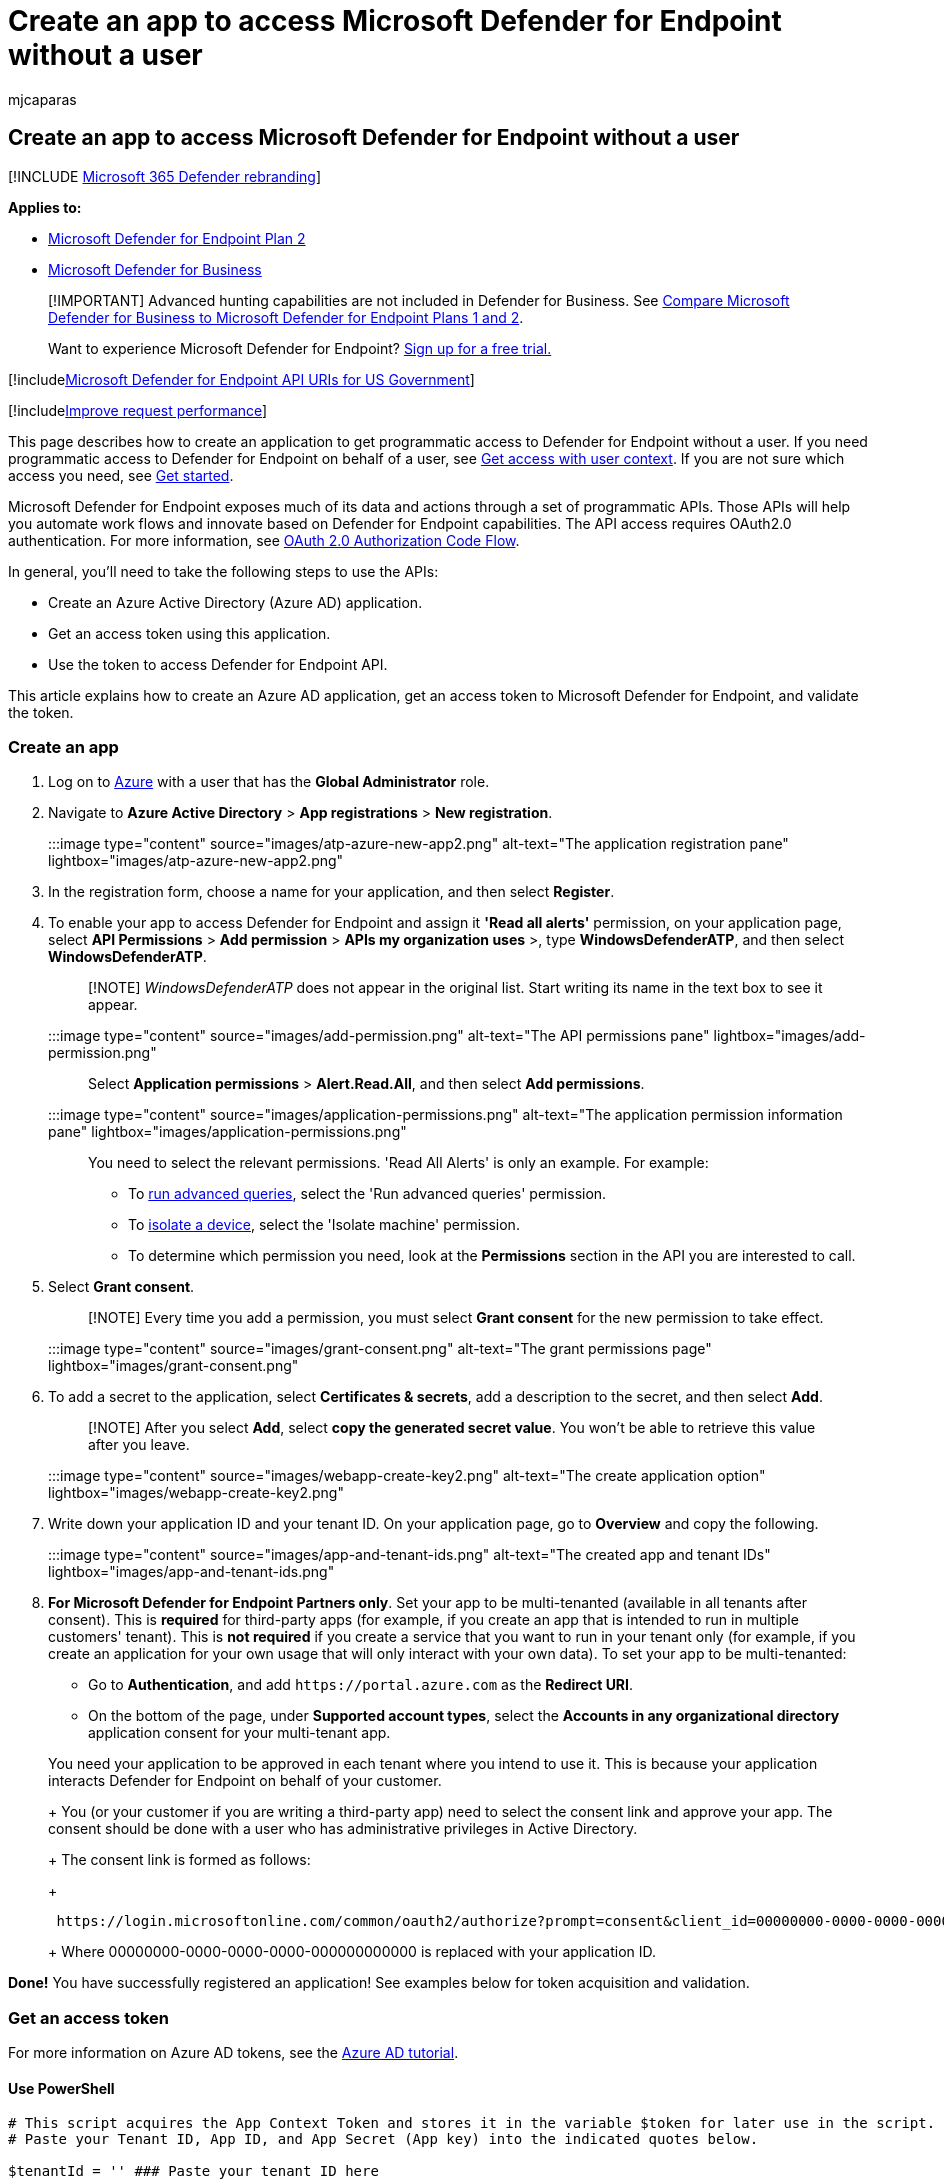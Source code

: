 = Create an app to access Microsoft Defender for Endpoint without a user
:audience: ITPro
:author: mjcaparas
:description: Learn how to design a web app to get programmatic access to Microsoft Defender for Endpoint without a user.
:keywords: apis, graph api, supported apis, actor, alerts, device, user, domain, ip, file, advanced hunting, query
:manager: dansimp
:ms.author: macapara
:ms.collection: M365-security-compliance
:ms.custom: api
:ms.localizationpriority: medium
:ms.mktglfcycl: deploy
:ms.pagetype: security
:ms.reviewer:
:ms.service: microsoft-365-security
:ms.sitesec: library
:ms.subservice: mde
:ms.topic: article
:search.appverid: met150

== Create an app to access Microsoft Defender for Endpoint without a user

[!INCLUDE xref:../../includes/microsoft-defender.adoc[Microsoft 365 Defender rebranding]]

*Applies to:*

* https://go.microsoft.com/fwlink/?linkid=2154037[Microsoft Defender for Endpoint Plan 2]
* link:../defender-business/index.yml[Microsoft Defender for Business]

____
[!IMPORTANT] Advanced hunting capabilities are not included in Defender for Business.
See link:../defender-business/compare-mdb-m365-plans.md#compare-microsoft-defender-for-business-to-microsoft-defender-for-endpoint-plans-1-and-2[Compare Microsoft Defender for Business to Microsoft Defender for Endpoint Plans 1 and 2].
____

____
Want to experience Microsoft Defender for Endpoint?
https://signup.microsoft.com/create-account/signup?products=7f379fee-c4f9-4278-b0a1-e4c8c2fcdf7e&ru=https://aka.ms/MDEp2OpenTrial?ocid=docs-wdatp-exposedapis-abovefoldlink[Sign up for a free trial.]
____

[!includexref:../../includes/microsoft-defender-api-usgov.adoc[Microsoft Defender for Endpoint API URIs for US Government]]

[!includexref:../../includes/improve-request-performance.adoc[Improve request performance]]

This page describes how to create an application to get programmatic access to Defender for Endpoint without a user.
If you need programmatic access to Defender for Endpoint on behalf of a user, see xref:exposed-apis-create-app-nativeapp.adoc[Get access with user context].
If you are not sure which access you need, see xref:apis-intro.adoc[Get started].

Microsoft Defender for Endpoint exposes much of its data and actions through a set of programmatic APIs.
Those APIs will help you automate work flows and innovate based on Defender for Endpoint capabilities.
The API access requires OAuth2.0 authentication.
For more information, see link:/azure/active-directory/develop/active-directory-v2-protocols-oauth-code[OAuth 2.0 Authorization Code Flow].

In general, you'll need to take the following steps to use the APIs:

* Create an Azure Active Directory (Azure AD) application.
* Get an access token using this application.
* Use the token to access Defender for Endpoint API.

This article explains how to create an Azure AD application, get an access token to Microsoft Defender for Endpoint, and validate the token.

=== Create an app

. Log on to https://portal.azure.com[Azure] with a user that has the *Global Administrator* role.
. Navigate to *Azure Active Directory* > *App registrations* > *New registration*.
+
:::image type="content" source="images/atp-azure-new-app2.png" alt-text="The application registration pane" lightbox="images/atp-azure-new-app2.png":::

. In the registration form, choose a name for your application, and then select *Register*.
. To enable your app to access Defender for Endpoint and assign it *'Read all alerts'* permission, on your application page, select *API Permissions* > *Add permission* > *APIs my organization uses* >, type *WindowsDefenderATP*, and then select *WindowsDefenderATP*.
+
____
[!NOTE] _WindowsDefenderATP_ does not appear in the original list.
Start writing its name in the text box to see it appear.
____
+
:::image type="content" source="images/add-permission.png" alt-text="The API permissions pane" lightbox="images/add-permission.png":::
+
Select *Application permissions* > *Alert.Read.All*, and then select *Add permissions*.
+
:::image type="content" source="images/application-permissions.png" alt-text="The application permission information pane" lightbox="images/application-permissions.png":::
+
You need to select the relevant permissions.
'Read All Alerts' is only an example.
For example:

 ** To xref:run-advanced-query-api.adoc[run advanced queries], select the 'Run advanced queries' permission.
 ** To xref:isolate-machine.adoc[isolate a device], select the 'Isolate machine' permission.
 ** To determine which permission you need, look at the *Permissions* section in the API you are interested to call.

. Select *Grant consent*.
+
____
[!NOTE] Every time you add a permission, you must select *Grant consent* for the new permission to take effect.
____
+
:::image type="content" source="images/grant-consent.png" alt-text="The grant permissions page" lightbox="images/grant-consent.png":::

. To add a secret to the application, select *Certificates & secrets*, add a description to the secret, and then select *Add*.
+
____
[!NOTE] After you select *Add*, select *copy the generated secret value*.
You won't be able to retrieve this value after you leave.
____
+
:::image type="content" source="images/webapp-create-key2.png" alt-text="The create application option" lightbox="images/webapp-create-key2.png":::

. Write down your application ID and your tenant ID.
On your application page, go to *Overview* and copy the following.
+
:::image type="content" source="images/app-and-tenant-ids.png" alt-text="The created app and tenant IDs" lightbox="images/app-and-tenant-ids.png":::

. *For Microsoft Defender for Endpoint Partners only*.
Set your app to be multi-tenanted (available in all tenants after consent).
This is *required* for third-party apps (for example, if you create an app that is intended to run in multiple customers' tenant).
This is *not required* if you create a service that you want to run in your tenant only (for example, if you create an application for your own usage that will only interact with your own data).
To set your app to be multi-tenanted:
 ** Go to *Authentication*, and add `+https://portal.azure.com+` as the *Redirect URI*.
 ** On the bottom of the page, under *Supported account types*, select the *Accounts in any organizational directory* application consent for your multi-tenant app.

+
You need your application to be approved in each tenant where you intend to use it.
This is because your application interacts Defender for Endpoint on behalf of your customer.
+
You (or your customer if you are writing a third-party app) need to select the consent link and approve your app.
The consent should be done with a user who has administrative privileges in Active Directory.
+
The consent link is formed as follows:
+
[,https]
----
 https://login.microsoftonline.com/common/oauth2/authorize?prompt=consent&client_id=00000000-0000-0000-0000-000000000000&response_type=code&sso_reload=true
----
+
Where 00000000-0000-0000-0000-000000000000 is replaced with your application ID.

*Done!* You have successfully registered an application!
See examples below for token acquisition and validation.

=== Get an access token

For more information on Azure AD tokens, see the link:/azure/active-directory/develop/active-directory-v2-protocols-oauth-client-creds[Azure AD tutorial].

==== Use PowerShell

[,powershell]
----
# This script acquires the App Context Token and stores it in the variable $token for later use in the script.
# Paste your Tenant ID, App ID, and App Secret (App key) into the indicated quotes below.

$tenantId = '' ### Paste your tenant ID here
$appId = '' ### Paste your Application ID here
$appSecret = '' ### Paste your Application key here

$resourceAppIdUri = 'https://api.securitycenter.microsoft.com'
$oAuthUri = "https://login.microsoftonline.com/$TenantId/oauth2/token"
$authBody = [Ordered] @{
    resource = "$resourceAppIdUri"
    client_id = "$appId"
    client_secret = "$appSecret"
    grant_type = 'client_credentials'
}
$authResponse = Invoke-RestMethod -Method Post -Uri $oAuthUri -Body $authBody -ErrorAction Stop
$token = $authResponse.access_token
$token
----

==== Use C#:

The following code was tested with NuGet Microsoft.Identity.Client 3.19.8.

____
[!IMPORTANT] The https://www.nuget.org/packages/Microsoft.IdentityModel.Clients.ActiveDirectory[Microsoft.IdentityModel.Clients.ActiveDirectory] NuGet package and Azure AD Authentication Library (ADAL) have been deprecated.
No new features have been added since June 30, 2020.
We strongly encourage you to upgrade, see the link:/azure/active-directory/develop/msal-migration[migration guide] for more details.
____

. Create a new console application.
. Install NuGet https://www.nuget.org/packages/Microsoft.Identity.Client/[Microsoft.Identity.Client].
. Add the following:
+
[,csharp]
----
 using Microsoft.Identity.Client;
----

. Copy and paste the following code in your app (don't forget to update the three variables: `tenantId, appId, appSecret`):
+
[,csharp]
----
 string tenantId = "00000000-0000-0000-0000-000000000000"; // Paste your own tenant ID here
 string appId = "11111111-1111-1111-1111-111111111111"; // Paste your own app ID here
 string appSecret = "22222222-2222-2222-2222-222222222222"; // Paste your own app secret here for a test, and then store it in a safe place!
 const string authority = https://login.microsoftonline.com;
 const string audience = https://api.securitycenter.microsoft.com;

 IConfidentialClientApplication myApp = ConfidentialClientApplicationBuilder.Create(appId).WithClientSecret(appSecret).WithAuthority($"{authority}/{tenantId}").Build();

 List<string> scopes = new List<string>() { $"{audience}/.default" };

 AuthenticationResult authResult = myApp.AcquireTokenForClient(scopes).ExecuteAsync().GetAwaiter().GetResult();

 string token = authResult.AccessToken;
----
+
==== Use Python

See link:run-advanced-query-sample-python.md#get-token[Get token using Python].

==== Use Curl

____
[!NOTE] The following procedure assumes that Curl for Windows is already installed on your computer.
____

. Open a command prompt, and set CLIENT_ID to your Azure application ID.
. Set CLIENT_SECRET to your Azure application secret.
. Set TENANT_ID to the Azure tenant ID of the customer that wants to use your app to access Defender for Endpoint.
. Run the following command:
+
[,console]
----
 curl -i -X POST -H "Content-Type:application/x-www-form-urlencoded" -d "grant_type=client_credentials" -d "client_id=%CLIENT_ID%" -d "scope=https://securitycenter.onmicrosoft.com/windowsatpservice/.default" -d "client_secret=%CLIENT_SECRET%" "https://login.microsoftonline.com/%TENANT_ID%/oauth2/v2.0/token" -k
----
+
You will get an answer in the following form:
+
[,console]
----
 {"token_type":"Bearer","expires_in":3599,"ext_expires_in":0,"access_token":"eyJ0eXAiOiJKV1QiLCJhbGciOiJSUzI1NiIsIn <truncated> aWReH7P0s0tjTBX8wGWqJUdDA"}
----

=== Validate the token

Ensure that you got the correct token:

. Copy and paste the token you got in the previous step into https://jwt.ms[JWT] in order to decode it.
. Validate that you get a 'roles' claim with the desired permissions.
+
In the following image, you can see a decoded token acquired from an app with permissions to all of  Microsoft Defender for Endpoint's roles:
+
:::image type="content" source="images/webapp-decoded-token.png" alt-text="The token details portion" lightbox="images/webapp-decoded-token.png":::

=== Use the token to access Microsoft Defender for Endpoint API

. Choose the API you want to use.
For more information, see xref:exposed-apis-list.adoc[Supported Defender for Endpoint APIs].
. Set the authorization header in the http request you send to "Bearer \{token}" (Bearer is the authorization scheme).
. The expiration time of the token is one hour.
You can send more than one request with the same token.

The following is an example of sending a request to get a list of alerts *using C#*:

[,csharp]
----
var httpClient = new HttpClient();

var request = new HttpRequestMessage(HttpMethod.Get, "https://api.securitycenter.microsoft.com/api/alerts");

request.Headers.Authorization = new AuthenticationHeaderValue("Bearer", token);

var response = httpClient.SendAsync(request).GetAwaiter().GetResult();

// Do something useful with the response
----

=== See also

* xref:exposed-apis-list.adoc[Supported Microsoft Defender for Endpoint APIs]
* xref:exposed-apis-create-app-nativeapp.adoc[Access Microsoft Defender for Endpoint on behalf of a user]
